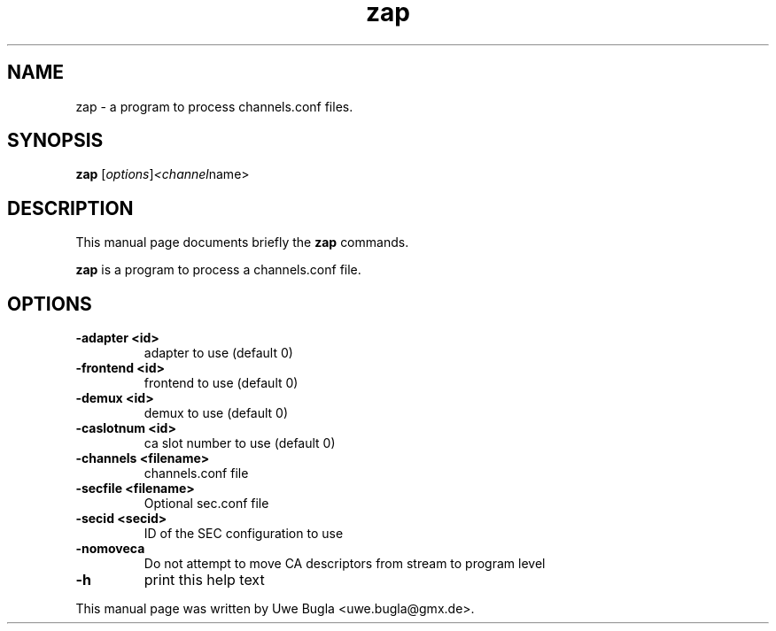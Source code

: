 .TH zap 1 "February 14, 2010"
.SH NAME
zap \- a program to process channels.conf files.
.SH SYNOPSIS
.B zap
.RI [ options ] <channel name>
.br
.SH DESCRIPTION
This manual page documents briefly the
.B zap
commands.
.PP
\fBzap\fP is a program to process a channels.conf file.
.SH OPTIONS
.TP
.B \-adapter <id>
adapter to use (default 0)
.TP
.B \-frontend <id>
frontend to use (default 0)
.TP
.B \-demux <id>
demux to use (default 0)
.TP
.B \-caslotnum <id>
ca slot number to use (default 0)
.TP
.B \-channels <filename>
channels.conf file
.TP
.B \-secfile <filename>
Optional sec.conf file
.TP
.B \-secid <secid>
ID of the SEC configuration to use
.TP
.B \-nomoveca
Do not attempt to move CA descriptors from stream to program level
.TP
.B \-h
print this help text
.br
.PP
This manual page was written by Uwe Bugla <uwe.bugla@gmx.de>.

